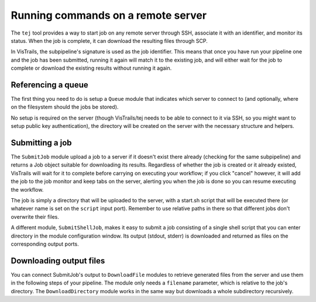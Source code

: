 .. _chap-tej:

***********************************
Running commands on a remote server
***********************************

The ``tej`` tool provides a way to start job on any remote server through SSH, associate it with an identifier, and monitor its status. When the job is complete, it can download the resulting files through SCP.

In VisTrails, the subpipeline's signature is used as the job identifier. This means that once you have run your pipeline one and the job has been submitted, running it again will match it to the existing job, and will either wait for the job to complete or download the existing results without running it again.

Referencing a queue
===================

The first thing you need to do is setup a ``Queue`` module that indicates which server to connect to (and optionally, where on the filesystem should the jobs be stored).

No setup is required on the server (though VisTrails/tej needs to be able to connect to it via SSH, so you might want to setup public key authentication), the directory will be created on the server with the necessary structure and helpers.

Submitting a job
================

The ``SubmitJob`` module upload a job to a server if it doesn't exist there already (checking for the same subpipeline) and returns a Job object suitable for downloading its results. Regardless of whether the job is created or it already existed, VisTrails will wait for it to complete before carrying on executing your workflow; if you click "cancel" however, it will add the job to the job monitor and keep tabs on the server, alerting you when the job is done so you can resume executing the workflow.

The job is simply a directory that will be uploaded to the server, with a start.sh script that will be executed there (or whatever name is set on the ``script`` input port). Remember to use relative paths in there so that different jobs don't overwrite their files.

A different module, ``SubmitShellJob``, makes it easy to submit a job consisting of a single shell script that you can enter directory in the module configuration window. Its output (stdout, stderr) is downloaded and returned as files on the corresponding output ports.

Downloading output files
========================

You can connect SubmitJob's output to ``DownloadFile`` modules to retrieve generated files from the server and use them in the following steps of your pipeline. The module only needs a ``filename`` parameter, which is relative to the job's directory. The ``DownloadDirectory`` module works in the same way but downloads a whole subdirectory recursively.
